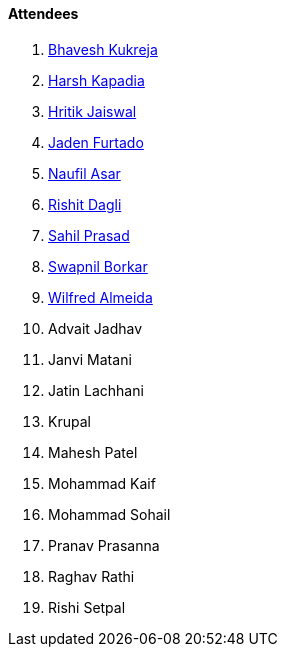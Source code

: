 ==== Attendees

. link:https://twitter.com/bhavesh878789[Bhavesh Kukreja^]
. link:https://twitter.com/harshgkapadia[Harsh Kapadia^]
. link:https://twitter.com/imhritik_dj[Hritik Jaiswal^]
. link:https://twitter.com/furtado_jaden[Jaden Furtado^]
. link:http://x.com/naufildotdev[Naufil Asar^]
. link:https://twitter.com/rishit_dagli[Rishit Dagli^]
. link:https://twitter.com/sailorworks[Sahil Prasad^]
. link:https://twitter.com/swpnlbrkr[Swapnil Borkar^]
. link:https://twitter.com/WilfredAlmeida_[Wilfred Almeida^]
. Advait Jadhav
. Janvi Matani
. Jatin Lachhani
. Krupal
. Mahesh Patel
. Mohammad Kaif
. Mohammad Sohail
. Pranav Prasanna
. Raghav Rathi
. Rishi Setpal

